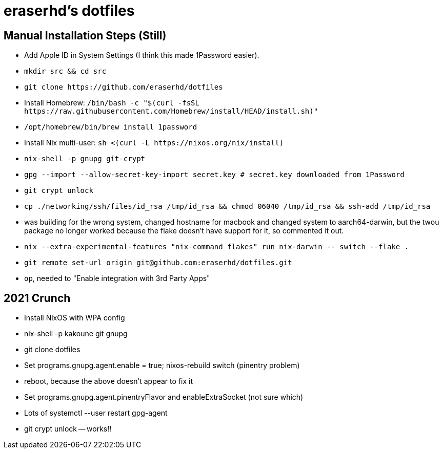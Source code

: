 eraserhd's dotfiles
===================

Manual Installation Steps (Still)
---------------------------------

- Add Apple ID in System Settings (I think this made 1Password easier).
- `mkdir src && cd src`
- `git clone https://github.com/eraserhd/dotfiles`
- Install Homebrew: `/bin/bash -c "$(curl -fsSL https://raw.githubusercontent.com/Homebrew/install/HEAD/install.sh)"`
- `/opt/homebrew/bin/brew install 1password`
- Install Nix multi-user: `sh <(curl -L https://nixos.org/nix/install)`
- `nix-shell -p gnupg git-crypt`
- `gpg --import --allow-secret-key-import secret.key # secret.key downloaded from 1Password`
- `git crypt unlock`
- `cp ./networking/ssh/files/id_rsa /tmp/id_rsa && chmod 06040 /tmp/id_rsa && ssh-add /tmp/id_rsa`
- was building for the wrong system, changed hostname for macbook and changed system to aarch64-darwin, but
  the twou package no longer worked because the flake doesn't have support for it, so commented it out.
- `nix --extra-experimental-features "nix-command flakes" run nix-darwin -- switch --flake .`
- `git remote set-url origin git@github.com:eraserhd/dotfiles.git`
- `op`, needed to "Enable integration with 3rd Party Apps"

2021 Crunch
-----------

* Install NixOS with WPA config
* nix-shell -p kakoune git gnupg
* git clone dotfiles 
* Set programs.gnupg.agent.enable = true; nixos-rebuild switch (pinentry problem)
* reboot, because the above doesn't appear to fix it
* Set programs.gnupg.agent.pinentryFlavor and enableExtraSocket (not sure which)
* Lots of systemctl --user restart gpg-agent
* git crypt unlock -- works!!
